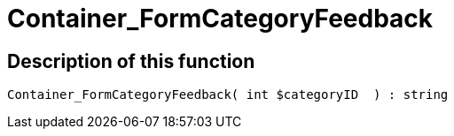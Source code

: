 = Container_FormCategoryFeedback
:lang: en
// include::{includedir}/_header.adoc[]
:keywords: Container_FormCategoryFeedback
:position: 25

//  auto generated content Thu, 06 Jul 2017 00:29:29 +0200
== Description of this function

[source,plenty]
----

Container_FormCategoryFeedback( int $categoryID  ) : string

----

